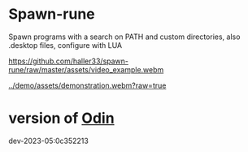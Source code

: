 
* Spawn-rune

Spawn programs with a search on PATH and custom directories, also .desktop files, configure with LUA


[[https://github.com/haller33/spawn-rune/raw/master/assets/video_example.webm]]

[[../demo/assets/demonstration.webm?raw=true]]


* version of [[https://github.com/odin-lang/odin][Odin]]

dev-2023-05:0c352213
